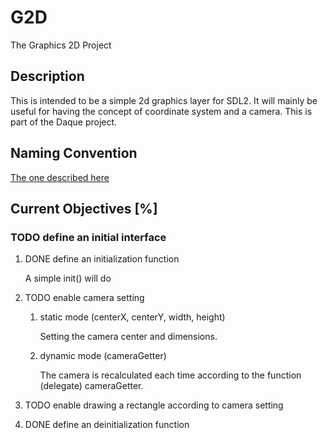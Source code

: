 * G2D
The Graphics 2D Project
** Description
This is intended to be a simple 2d graphics layer for SDL2.
It will mainly be useful for having the concept of coordinate system and a camera.
This is part of the Daque project.
** Naming Convention 
[[https://dlang.org/dstyle.html][The one described here]]
** Current Objectives [%]
*** TODO define an initial interface
**** DONE define an initialization function
A simple init() will do
**** TODO enable camera setting
***** static mode (centerX, centerY, width, height)
Setting the camera center and dimensions.
***** dynamic mode (cameraGetter)
The camera is recalculated each time according to the function (delegate) cameraGetter.
**** TODO enable drawing a rectangle according to camera setting
**** DONE define an deinitialization function
